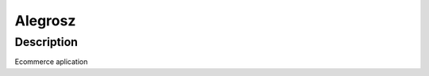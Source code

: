 Alegrosz
####

Description
****

.. code-block:: python
    :linenos:

    for x in range(0, 10):
        print(x)

Ecommerce aplication
